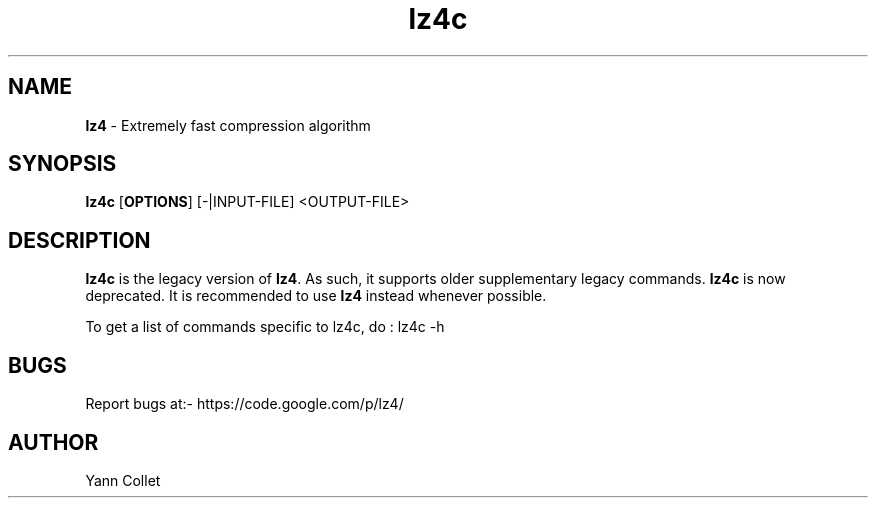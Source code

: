 \"
\" lz4c.1: This is a manual page for 'lz4c' program. This file is part of the
\" lz4 <https://code.google.com/p/lz4/> project.
\"

\" No hyphenation
.hy 0
.nr HY 0

.TH lz4c "1" "2014-04-15" "lz4c" "User Commands"
.SH NAME
\fBlz4\fR - Extremely fast compression algorithm

.SH SYNOPSIS
.TP 5
\fBlz4c\fR [\fBOPTIONS\fR] [-|INPUT-FILE] <OUTPUT-FILE>

.SH DESCRIPTION
.PP
\fBlz4c\fR is the legacy version of \fBlz4\fR.
As such, it supports older supplementary legacy commands.
\fBlz4c\fR is now deprecated.
It is recommended to use \fBlz4\fR instead whenever possible.

To get a list of commands specific to lz4c, do :
lz4c -h


.SH BUGS
Report bugs at:- https://code.google.com/p/lz4/

.SH AUTHOR
Yann Collet